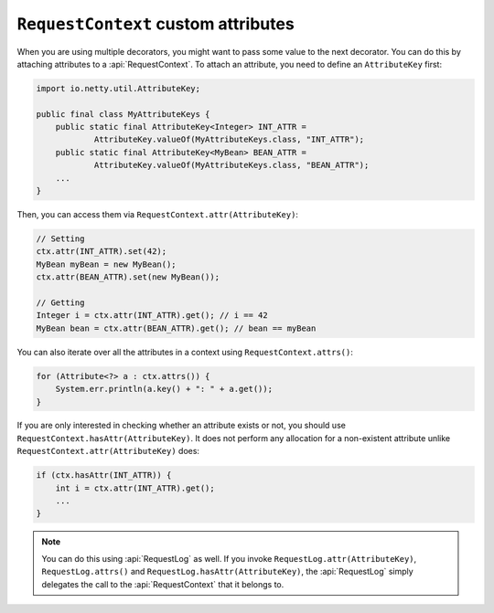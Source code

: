 .. _advanced-custom-attribute:

``RequestContext`` custom attributes
====================================

When you are using multiple decorators, you might want to pass some value to the next decorator.
You can do this by attaching attributes to a :api:`RequestContext`. To attach an attribute,
you need to define an ``AttributeKey`` first:

.. code-block:: java

    import io.netty.util.AttributeKey;

    public final class MyAttributeKeys {
        public static final AttributeKey<Integer> INT_ATTR =
                AttributeKey.valueOf(MyAttributeKeys.class, "INT_ATTR");
        public static final AttributeKey<MyBean> BEAN_ATTR =
                AttributeKey.valueOf(MyAttributeKeys.class, "BEAN_ATTR");
        ...
    }

Then, you can access them via ``RequestContext.attr(AttributeKey)``:

.. code-block:: java

    // Setting
    ctx.attr(INT_ATTR).set(42);
    MyBean myBean = new MyBean();
    ctx.attr(BEAN_ATTR).set(new MyBean());

    // Getting
    Integer i = ctx.attr(INT_ATTR).get(); // i == 42
    MyBean bean = ctx.attr(BEAN_ATTR).get(); // bean == myBean

You can also iterate over all the attributes in a context using ``RequestContext.attrs()``:

.. code-block:: java

    for (Attribute<?> a : ctx.attrs()) {
        System.err.println(a.key() + ": " + a.get());
    }

If you are only interested in checking whether an attribute exists or not, you should use
``RequestContext.hasAttr(AttributeKey)``. It does not perform any allocation for a non-existent attribute
unlike ``RequestContext.attr(AttributeKey)`` does:

.. code-block:: java

    if (ctx.hasAttr(INT_ATTR)) {
        int i = ctx.attr(INT_ATTR).get();
        ...
    }

.. note::

    You can do this using :api:`RequestLog` as well. If you invoke ``RequestLog.attr(AttributeKey)``,
    ``RequestLog.attrs()`` and ``RequestLog.hasAttr(AttributeKey)``, the :api:`RequestLog` simply delegates
    the call to the :api:`RequestContext` that it belongs to.
